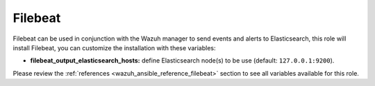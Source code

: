 .. Copyright (C) 2022 Wazuh, Inc.

.. meta::
  :description: Filebeat is used in conjunction with the Wazuh manager to send events and alerts to Elasticsearch. Learn how to customize the installation here.
  
.. _ansible-wazuh-filebeat:

Filebeat
--------------

Filebeat can be used in conjunction with the Wazuh manager to send events and alerts to Elasticsearch, this role will install Filebeat, you can customize the installation with these variables:

- **filebeat_output_elasticsearch_hosts:** define Elasticsearch node(s) to be use (default: ``127.0.0.1:9200``).

Please review the :ref:`references <wazuh_ansible_reference_filebeat>` section to see all variables available for this role.
